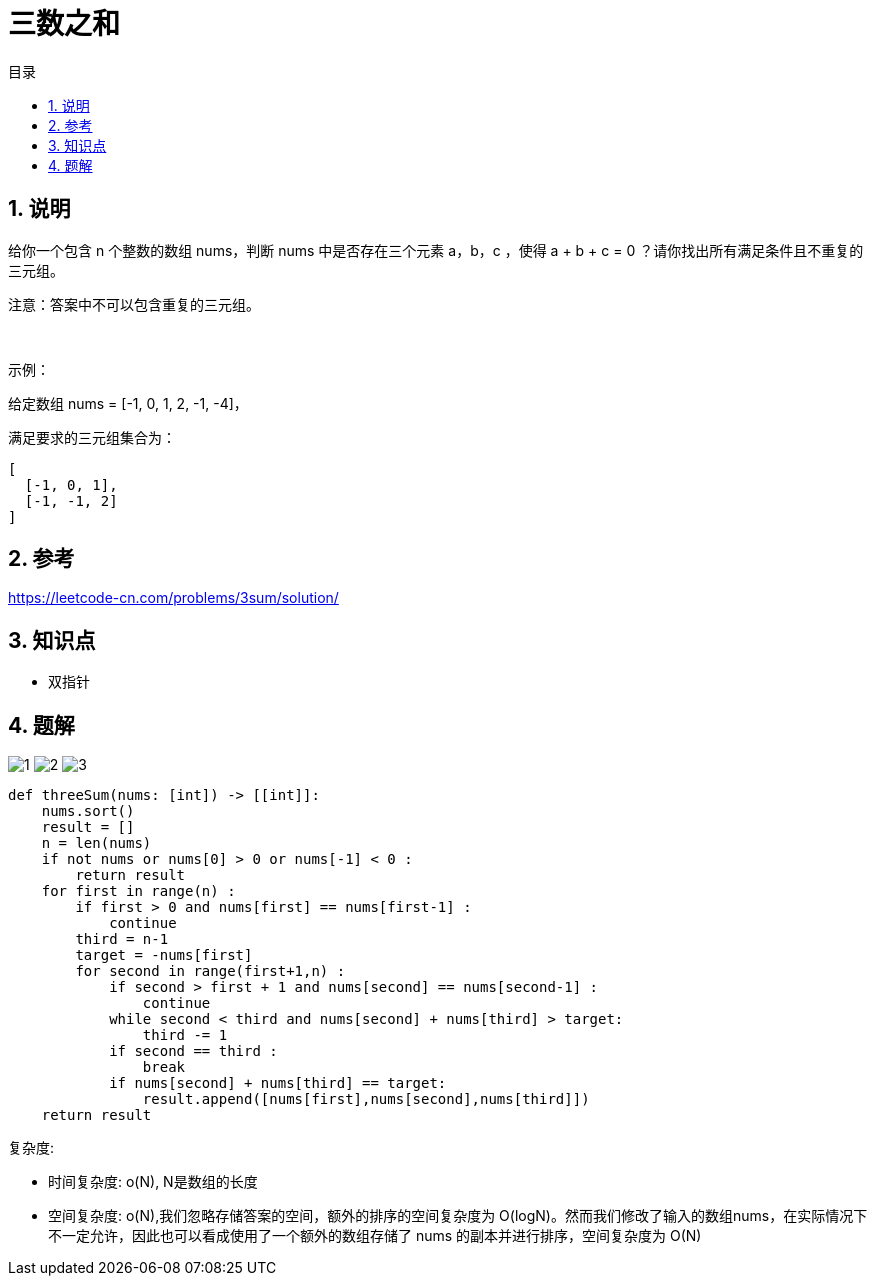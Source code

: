 = 三数之和
:toc:
:toc-title: 目录
:toclevels: 5
:sectnums:

== 说明
给你一个包含 n 个整数的数组 nums，判断 nums 中是否存在三个元素 a，b，c ，使得 a + b + c = 0 ？请你找出所有满足条件且不重复的三元组。

注意：答案中不可以包含重复的三元组。

 

示例：

给定数组 nums = [-1, 0, 1, 2, -1, -4]，

满足要求的三元组集合为：
```
[
  [-1, 0, 1],
  [-1, -1, 2]
]
```

== 参考
https://leetcode-cn.com/problems/3sum/solution/

== 知识点
- 双指针

== 题解
image:images/1.jpg[]
image:images/2.jpg[]
image:images/3.jpg[]

```python
def threeSum(nums: [int]) -> [[int]]:
    nums.sort()
    result = []
    n = len(nums)
    if not nums or nums[0] > 0 or nums[-1] < 0 :
        return result
    for first in range(n) :
        if first > 0 and nums[first] == nums[first-1] :
            continue
        third = n-1
        target = -nums[first]
        for second in range(first+1,n) :
            if second > first + 1 and nums[second] == nums[second-1] :
                continue
            while second < third and nums[second] + nums[third] > target:
                third -= 1
            if second == third :
                break
            if nums[second] + nums[third] == target:
                result.append([nums[first],nums[second],nums[third]])
    return result

```

复杂度:

- 时间复杂度: o(N), N是数组的长度
- 空间复杂度: o(N),我们忽略存储答案的空间，额外的排序的空间复杂度为 O(logN)。然而我们修改了输入的数组nums，在实际情况下不一定允许，因此也可以看成使用了一个额外的数组存储了 nums 的副本并进行排序，空间复杂度为 O(N)

